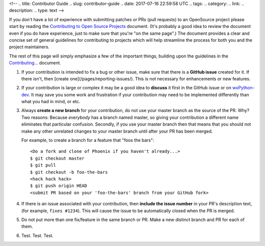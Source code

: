 <!--
.. title: Contributor Guide
.. slug: contributor-guide
.. date: 2017-07-16 22:59:58 UTC
.. tags: 
.. category: 
.. link: 
.. description: 
.. type: text
-->

If you don't have a lot of experience with submitting patches or PRs (pull
requests) to an OpenSource project please start by reading the
`Contributing to Open Source Projects <http://www.contribution-guide.org/>`_
document.  (It's probably a good idea to review the document even if you do
have experience, just to make sure that you're "on the same page".) The
document provides a clear and concise set of general guidelines for
contributing to projects which will help streamline the process for both
you and the project maintainers.

The rest of this page will simply emphasize a few of the important things, 
building upon the guidelines in the 
`Contributing... <http://www.contribution-guide.org/>`_ document.


1. If your contribution is intended to fix a bug or other issue, make
   sure that there is a **GitHub issue** created for it. If there
   isn't, then [create one](/pages/reporting-issues/).  This is not
   necessary for enhancements or new features.

2. If your contribution is large or complex it may be a good idea to
   **discuss** it first in the GitHub issue or on `wxPython-dev
   <https://groups.google.com/forum/#!forum/wxpython-dev>`_.  It may save
   you some work and frustration if your contribution may need to be
   implemented differently than what you had in mind, or etc.

3. Always **create a new branch** for your contribution, do not use
   your master branch as the source of the PR. Why? Two reasons:
   Because *everybody* has a branch named master, so giving your
   contribution a different name eliminates that particular
   confusion. Secondly, if you use your master branch then that means
   that you should not make any other unrelated changes to your master
   branch until after your PR has been merged.  

   For example, to create a branch for a feature that "foos the bars"::

      <Do a fork and clone of Phoenix if you haven't already...>
      $ git checkout master
      $ git pull
      $ git checkout -b foo-the-bars
      <hack hack hack>
      $ git push origin HEAD
      <submit PR based on your 'foo-the-bars' branch from your GitHub fork>

4. If there is an issue associated with your contribution, then
   **include the issue number** in your PR's description text, (for
   example, ``fixes #1234``). This will cause the issue to be
   automatically closed when the PR is merged.

5. Do not put more than one fix/feature in the same branch or PR. Make
   a new distinct branch and PR for each of them.

6. Test. Test. Test.



